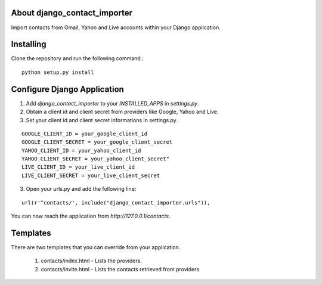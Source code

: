 About django_contact_importer
-------------------------

Import contacts from Gmail, Yahoo and Live accounts within your Django application.

Installing
-------------------------------

Clone the repository and run the following command.::

    python setup.py install


Configure Django Application
----------------------------

1. Add `django_contact_importer` to your `INSTALLED_APPS` in `settings.py`.
2. Obtain a client id and client secret from providers like Google, Yahoo and Live.
3. Set your client id and client secret informations in settings.py. 

::
    
    GOOGLE_CLIENT_ID = your_google_client_id
    GOOGLE_CLIENT_SECRET = your_google_client_secret
    YAHOO_CLIENT_ID = your_yahoo_client_id 
    YAHOO_CLIENT_SECRET = your_yahoo_client_secret"
    LIVE_CLIENT_ID = your_live_client_id
    LIVE_CLIENT_SECRET = your_live_client_secret
   
3. Open your urls.py and add the following line:

::

   url(r'^contacts/', include("django_contact_importer.urls")),


You can now reach the application from `http://127.0.0.1/contacts`. 

Templates
---------
There are two templates that you can override from your application. 

    1. contacts/index.html - Lists the providers.

    2.  contacts/invite.html - Lists the contacts retrieved from providers.
